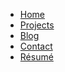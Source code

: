 #+OPTIONS: toc:nil
#+HTML_HEAD: <link rel="stylesheet" href="css/stylesheet.css">

#+ATTR_HTML: :class navigation
+ [[file:index.org][Home]]
+ [[file:projects.org][Projects]]
+ [[file:blog.org][Blog]]
+ [[file:contact.org][Contact]]
+ [[file:data/resume.pdf][Résumé]]
